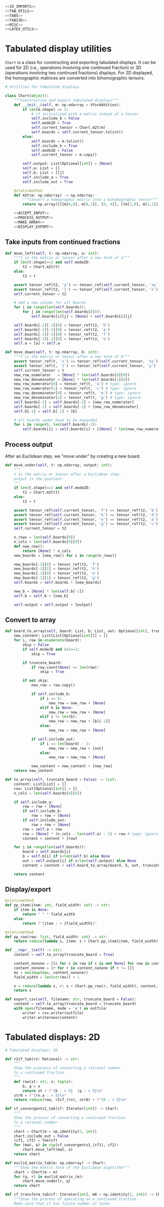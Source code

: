 #+begin_src python :noweb no-export :tangle ../src/cont_frac_io.py
  <<IO_IMPORTS>>
  <<TAB_UTILS>>
  <<TABS>>
  <<TABS3D>>
  <<MISC>>  
  <<LATEX_UTILS>>
#+end_src

* Tabulated display utilities
=Chart= is a class for constructing and exporting tabulated displays. It can be used for 2D (i.e., operations involving one continued fraction) or 3D (operations involving two continued fractions) displays. For 2D displayed, the homographic matrices are converted into bihomographic tensors.
#+begin_src python :noweb no-export :tangle no :noweb-ref TAB_UTILS
  # Utilities for tabulated displays

  class Chart(object):
      """Construction and export tabulated displays"""
      def __init__(self, m: np.ndarray = tForAddition):
          if len(m.shape) == 2:
              # if initialized with a matrix intead of a tensor
              self.include_b = False
              self.mode2D = True
              self.current_tensor = Chart.m2t(m)
              self.boards = self.current_tensor.tolist()
          else:
              self.boards = m.tolist()
              self.include_b = True
              self.mode2D = False
              self.current_tensor = m.copy()

          self.output: List[Optional[int]] = [None]
          self.a: List = []
          self.b: List = [[]]
          self.include_a = True
          self.include_out = True

      @staticmethod
      def m2t(m: np.ndarray) -> np.ndarray:
          """Convert a homographic matrix into a bihomographic tensor"""
          return np.array([[[m[0,0], m[0,1]], [0, 0]], [[m[1,0], m[1,1]], [0, 0]]])

      <<ACCEPT_INPUT>>
      <<PROCESS_OUTPUT>>
      <<MAKE_ARRAY>>
      <<DISPLAY_EXPORT>>
#+end_src

** Take inputs from continued fractions
#+begin_src python :tangle no :noweb-ref ACCEPT_INPUT
  def move_left(self, t: np.ndarray, a: int):
      """t is the matrix or tensor after a new term of a"""
      if len(t.shape)==2 and self.mode2D:
          t2 = Chart.m2t(t)
      else:
          t2 = t

      assert tensor_ref(t2, 'y') == tensor_ref(self.current_tensor, 'xy')
      assert tensor_ref(t2, '1') == tensor_ref(self.current_tensor, 'x')
      self.current_tensor = t2

      # add a new column for all boards
      for i in range(len(self.boards)):
          for j in range(len(self.boards[0])):
              self.boards[i][j] = [None] + self.boards[i][j]

      self.boards[-2][-2][0] = tensor_ref(t2, 'b')
      self.boards[-2][-1][0] = tensor_ref(t2, 'a')
      self.boards[-1][-2][0] = tensor_ref(t2, 'f')
      self.boards[-1][-1][0] = tensor_ref(t2, 'e')
      self.a = [a] + self.a

  def move_down(self, t: np.ndarray, b: int):
      """t is the matrix or tensor after a new term of b"""
      assert tensor_ref(t, 'x') == tensor_ref(self.current_tensor, 'xy')
      assert tensor_ref(t, '1') == tensor_ref(self.current_tensor, 'y')
      self.current_tensor = t
      new_row_numerator   = [None] * len(self.boards[0][0])
      new_row_denominator = [None] * len(self.boards[1][0])
      new_row_numerator[0] = tensor_ref(t, 'a') # type: ignore
      new_row_numerator[1] = tensor_ref(t, 'c') # type: ignore
      new_row_denominator[0] = tensor_ref(t, 'e') # type: ignore
      new_row_denominator[1] = tensor_ref(t, 'g') # type: ignore
      self.boards[-2] = self.boards[-2] + [new_row_numerator]
      self.boards[-1] = self.boards[-1] + [new_row_denominator]
      self.b[-1] = self.b[-1] + [b]

      # all boards under have to be expanded
      for i in range(0, len(self.boards)-2):
          self.boards[i] = self.boards[i] + [[None] * len(new_row_numerator)]
#+end_src

** Process output
After an Euclidean step, we "move under" by creating a new board.
#+begin_src python :tangle no :noweb-ref PROCESS_OUTPUT
  def move_under(self, t: np.ndarray, output: int):
      """
      t is the matrix or tensor after a Euclidean step.
      output is the quotient
      """
      if len(t.shape)==2 and self.mode2D:
          t2 = Chart.m2t(t)
      else:
          t2 = t

      assert tensor_ref(self.current_tensor, 'f') == tensor_ref(t2, 'b')
      assert tensor_ref(self.current_tensor, 'h') == tensor_ref(t2, 'd')
      assert tensor_ref(self.current_tensor, 'e') == tensor_ref(t2, 'a')
      assert tensor_ref(self.current_tensor, 'g') == tensor_ref(t2, 'c')
      self.current_tensor = t2

      n_rows = len(self.boards[0])
      n_cols = len(self.boards[0][0])
      def new_row():
          return [None] * n_cols
      new_boards = [new_row() for i in range(n_rows)]

      new_boards[-2][0] = tensor_ref(t2, 'f')
      new_boards[-2][1] = tensor_ref(t2, 'h')
      new_boards[-1][0] = tensor_ref(t2, 'e')
      new_boards[-1][1] = tensor_ref(t2, 'g')
      self.boards = self.boards + [new_boards]

      new_b = [None] * len(self.b[-1])
      self.b = self.b + [new_b]

      self.output = self.output + [output]
#+end_src

** Convert to array
#+begin_src python :tangle no :noweb-ref MAKE_ARRAY
  def board_to_array(self, board: List, b: List, out: Optional[int], truncate_board = False) -> List:
      new_content: List[List[Optional[int]]] = []
      for i, row in enumerate(board):
          skip = False
          if self.mode2D and i%2==1:
              skip = True

          if truncate_board:
              if row.count(None) == len(row):
                  skip = True

          if not skip:
              new_row = row.copy()

              if self.include_b:
                  if i == 0:
                      new_row = new_row + [None]
                  elif b is None:
                      new_row = new_row + [None]
                  elif i <= len(b):
                      new_row = new_row + [b[i-1]]
                  else:
                      new_row = new_row + [None]

              if self.include_out:
                  if i == len(board) - 2:
                      new_row = new_row + [out]
                  else:
                      new_row = new_row + [None]

              new_content = new_content + [new_row]
      return new_content

  def to_array(self, truncate_board = False) -> list:
      content: List[List] = []
      row: List[Optional[int]] = []
      n_cols = len(self.boards[0][0])

      if self.include_a:
          row = row + [None]
          if self.include_b:
              row = row + [None]
          if self.include_out:
              row = row + [None]
          row = self.a + row
          row = [None] * (n_cols - len(self.a) - 1) + row # type: ignore
          content = content + [row]

      for i in range(len(self.boards)):
          board = self.boards[i]
          b = self.b[i] if i<len(self.b) else None
          out = self.output[i] if i<len(self.output) else None
          content = content + self.board_to_array(board, b, out, truncate_board = truncate_board)

      return content
#+end_src
** Display/export
#+begin_src python :tangle no :noweb-ref DISPLAY_EXPORT
  @staticmethod
  def pp_item(item: int, field_width: int) -> str:
      if item is None:
          return " " * field_width
      else:
          return f"{item : > {field_width}}"

  @staticmethod
  def pp_row(row: list, field_width: int) -> str:
      return reduce(lambda s, item: s + Chart.pp_item(item, field_width), row, "") + "\n"

  def __repr__(self) -> str:
      content = self.to_array(truncate_board = True)

      content_nonone = [[c for c in row if c is not None] for row in content]
      content_nonone = [r for r in content_nonone if r != []]
      mx = max(map(max, content_nonone))
      field_width = len(str(mx)) + 1

      s = reduce(lambda s, r: s + Chart.pp_row(r, field_width), content, "")
      return s

  def export_csv(self, filename: str, truncate_board = False):
      content = self.to_array(truncate_board = truncate_board)
      with open(filename, mode = 'w') as outfile:
          writer = csv.writer(outfile)
          writer.writerows(content)
#+end_src

* Tabulated displays: 2D
#+begin_src python :tangle no :noweb-ref TABS
    # Tabulated displays: 2D

    def r2cf_tab(rn: Rational) -> str:
        """
        Show the prpocess of converting a rational numner
        to a continued fraction
        """
        def row(st: str, x: tuple):
            b, q = x
            return st + f"{b : > 5}  {q : < 5}\n"
        str0 = f"{rn.a : > 5}\n"
        return reduce(row, r2cf_(rn), str0) + f"{0 : > 5}\n"
#+end_src

#+begin_src python :tangle no :noweb-ref TABS
  def cf_convergents1_tab(cf: Iterator[int]) -> Chart:
      """
      Show the process of converting a continued fraction
      to a rational number
      """
      chart = Chart(m = np.identity(2, int))
      chart.include_out = False
      (cf1, cf2) = tee(cf)
      for (mat, a) in zip(cf_convergents1_(cf1), cf2):
          chart.move_left(mat, a)
      return chart
#+end_src

#+begin_src python :tangle no :noweb-ref TABS
  def euclid_matrix_tab(m: np.ndarray) -> Chart:
      """Show the matrix form of the Euclidean algorithm"""
      chart = Chart(m = m)
      for (q, r) in euclid_matrix_(m):
          chart.move_under(r, q)
      return chart
#+end_src

#+begin_src python :tangle no :noweb-ref TABS
  def cf_transform_tab(cf: Iterator[int], m0 = np.identity(2, int)) -> Chart:
      """Show the process of operating on a continued fraction.
      Make sure that cf has finite number of terms
      """
      chart = Chart(m = m0)
      res = cf_transform_(cf, m0)

      for (q, r, m, a, new_a) in res:
          if new_a:
              chart.move_left(m, a)
          if q is None:
              # this means that no euclid step was performed
              # do nothing
              pass
          else:
              if r is not None:
                  chart.move_under(r, q)
              else:
                  # r is None; the quotients are for rational numbers
                  # rather than matrices
                  chart.output = chart.output + [q]
      return chart
#+end_src

* Tabulated displays: 3D
#+begin_src python :tangle no :noweb-ref TABS3D
  # Tabulated displays: 3D

  def arithmetic_convergents_tab(a: Iterator[int], b: Iterator[int], t0: np.ndarray = tForAddition) -> Chart:
      """
      Show the process of calculating the convergents of
      arithmetical operations
      """
      c = Chart(t0)
      c.include_out = False
      for direction, coefficient, t in arithmetic_convergents_(a, b, t0):
          if direction == 'a':
              c.move_left(t, coefficient)
          else:
              c.move_down(t, coefficient)
      return c
#+end_src

#+begin_src python :tangle no :noweb-ref TABS3D
  def euclid_tensor_tab(t):
      c = Chart(t)
      c.include_a = False
      c.include_b = False
      res = euclid_tensor_(t)
      for (q, r) in res:
          c.move_under(r, q)
      return c
#+end_src

#+begin_src python :tangle no :noweb-ref TABS3D
  def cf_arithmetic_tab(cf_a, cf_b, t0):
      chart = Chart(m = t0)
      chart.include_a = True
      chart.include_b = True
      chart.include_out = True
      res = cf_arithmetic_(cf_a, cf_b, t0)

      for (q, r, t, term, label, new_term) in res:
          if new_term:
              if label == 'a':
                  chart.move_left(t, term)
              else:
                  assert label == 'b'
                  chart.move_down(t, term)
          if q is None:
              # this means that no Euclidean step was performed
              # do nothing
              pass
          else:
              if r is not None:
                  chart.move_under(r, q)
              else:
                  chart.output = chart.output + [q]
      return chart
#+end_src

* Pretty printing utilities
#+begin_src python :tangle no :noweb-ref MISC
  # Pretty printing utilities

  def pp_qr(qr: Tuple[int, np.ndarray]) -> None:
      '''Pretty print a tuple of a quotient and a remainder matrix'''
      q, r = qr
      print(f"{q:>2} {r[0][0]:2} {r[0][1]:2}")
      print(f"   {r[1][0]:2} {r[1][1]:2}")
#+end_src

#+begin_src python :tangle no :noweb-ref MISC
  def pp_inf_cf(cf: list) -> str:
      """
      Pretty print a list representing the first couple terms of
      a longer continued fraction
      """
      res = "["
      res = res + reduce(lambda s, n: s + str(n) + ",", cf, "")
      res = res[:-1] + "...]"
      return res
#+end_src

* LaTeX utilities
#+begin_src python :tangle no :noweb-ref LATEX_UTILS
  # Utilities functions for LaTeX displays
  
  def latex_cf(lst: list) -> str:
      if len(lst) == 1:
          return str(lst[0])
      else:
          x = str(lst[0]) + "+"
          x = x + r"\frac{1}{" + latex_cf(lst[1:]) + "}"
          return x

  def latex_rational(r: Rational) -> str:
      return r"\frac{" + str(r.a) + "}{" + str(r.b) + "}"

  def show_cf_expansion(r: Rational):
      print(r"\[")
      print(r"\frac{", r.a, "}{", r.b, "}=")
      nc = list(r2cf(r))
      print(latex_cf(nc))
      print(r"\]")

  def show_rational_series(itr: Iterator[int]):
      rLst = list(cf_convergents0(itr))
      s = ""
      for r in rLst:
          s = s + "$" + latex_rational(r) + "$" + ","

      print(s[:-1])
#+end_src
* Imports
#+begin_src python :tangle no :noweb-ref IO_IMPORTS
  from cont_frac import *
  from typing import List
  from functools import reduce
  from itertools import tee
  import csv
#+end_src
